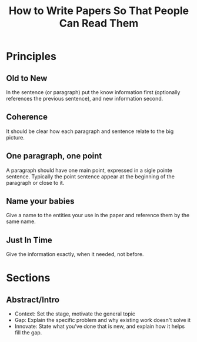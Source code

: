 :PROPERTIES:
:ID:       c4079814-f13f-4988-97d9-305e79e8af89
:END:
#+title: How to Write Papers So That People Can Read Them

* Principles
** Old to New
In the sentence (or paragraph) put the know information first
(optionally references the previous sentence), and new information
second.

** Coherence
It should be clear how each paragraph and sentence relate to the big
picture.

** One paragraph, one point
A paragraph should have one main point, expressed in a sigle pointe
sentence.  Typically the point sentence appear at the beginning of the
paragraph or close to it.

** Name your babies
Give a name to the entities your use in the paper and reference them by the same name.

** Just In Time
Give the information exactly, when it needed, not before.

* Sections

** Abstract/Intro

- Context: Set the stage, motivate the general topic
- Gap: Explain the specific problem and why existing work doesn't
  solve it
- Innovate: State what you've done that is new, and explain how it
  helps fill the gap.
